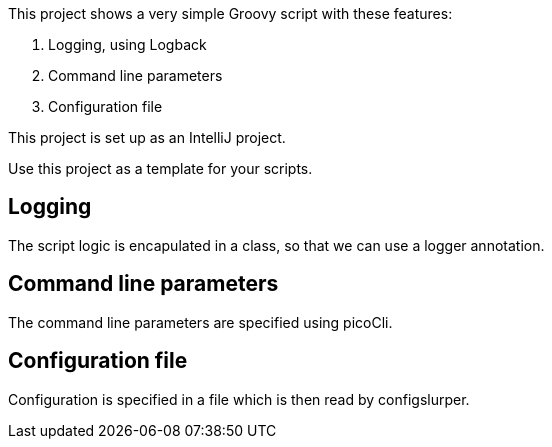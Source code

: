 This project shows a very simple Groovy script with these features:

. Logging, using Logback
. Command line parameters
. Configuration file

This project is set up as an IntelliJ project.

Use this project as a template for your scripts.

== Logging
The script logic is encapulated in a class, so that we can use a logger annotation.

== Command line parameters
The command line parameters are specified using picoCli.

== Configuration file
Configuration is specified in a file which is then read by configslurper.